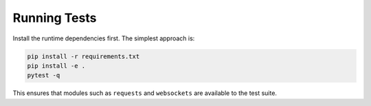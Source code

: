 Running Tests
-------------

Install the runtime dependencies first. The simplest approach is:

.. code-block:: bash

   pip install -r requirements.txt
   pip install -e .
   pytest -q

This ensures that modules such as ``requests`` and ``websockets`` are
available to the test suite.
